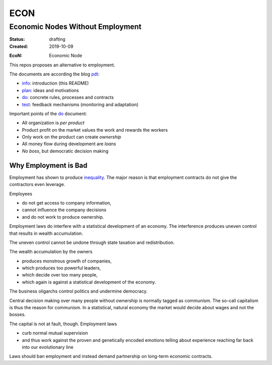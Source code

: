 .. encoding: utf-8
.. vim: syntax=rst

####
ECON
####

*********************************
Economic Nodes Without Employment
*********************************


:Status: drafting
:Created: 2019-10-09

.. _`infopurpose`:

:EcoN: Economic Node

This repos proposes an alternative to employment.

The documents are according the blog `pdt`_:

- `info`_: introduction (this README)
- `plan`_: ideas and motivations
- `do`_: concrete rules, processes and contracts
- `test`_: feedback mechanisms (monitoring and adaptation)

Important points of the `do`_ document:

- All organization is *per product*
- Product profit on the market values the work and rewards the workers
- Only work on the product can create *ownership*
- All money flow during development are *loans*
- *No boss*, but democratic decision making

.. _`infoemploymentbad`:

Why Employment is Bad
=====================

Employment has shown to produce `inequality`_.
The major reason is that employment contracts
do not give the contractors even leverage.

Employees

- do not get access to company information,
- cannot influence the company decisions
- and do not work to produce ownership.

Employment laws do interfere with
a statistical development of an economy.
The interference produces uneven control
that results in wealth accumulation.

The uneven control cannot be undone
through state taxation and redistribution.

The wealth accumulation by the owners

- produces monstrous growth of companies,
- which produces too powerful leaders,
- which decide over too many people,
- which again is against a statistical development of the economy.

The business oligarchs control politics and undermine democracy.

Central decision making over many people without ownership
is normally tagged as communism.
The so-call capitalism is thus the reason for communism.
In a statistical, natural economy the market would decide about wages
and not the bosses.

The capital is not at fault, though.
Employment laws

- curb normal mutual supervision
- and thus work against the proven and genetically encoded emotions
  telling about experience reaching far back into our evolutionary line

Laws should ban employment
and instead demand partnership on long-term economic contracts.



.. _`info`: https://github.com/econnet/econ/blob/master/README.rst
.. _`plan`: https://github.com/econnet/econ/blob/master/motivation.rst
.. _`do`: https://github.com/econnet/econ/blob/master/econ.rst
.. _`test`: https://github.com/econnet/econ/blob/master/test.rst
.. _`pdt`: https://github.com/rpuntaie/pdt
.. _`inequality`: https://rolandpuntaier.blogspot.com/2019/05/employmentinequality.html
